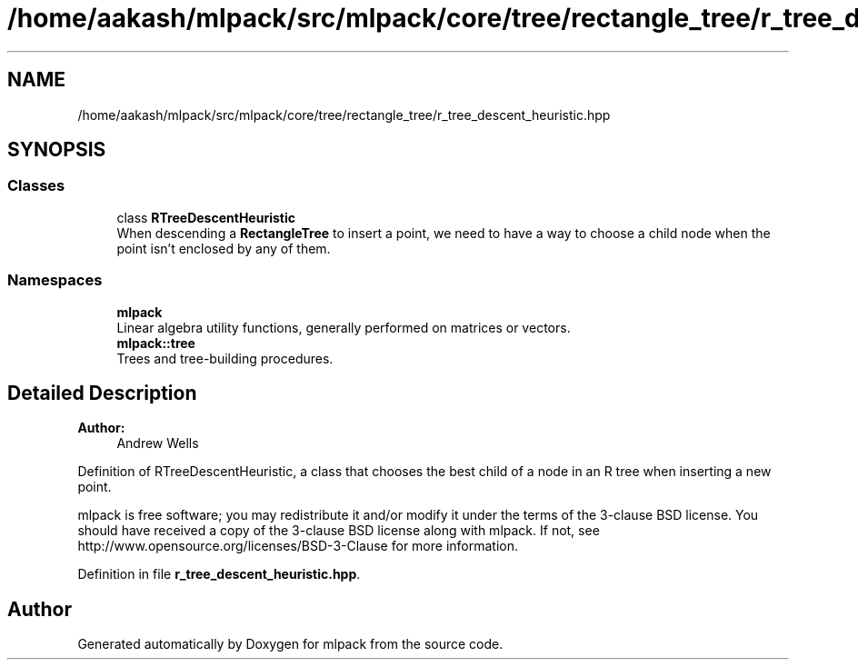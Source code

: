 .TH "/home/aakash/mlpack/src/mlpack/core/tree/rectangle_tree/r_tree_descent_heuristic.hpp" 3 "Thu Jun 24 2021" "Version 3.4.2" "mlpack" \" -*- nroff -*-
.ad l
.nh
.SH NAME
/home/aakash/mlpack/src/mlpack/core/tree/rectangle_tree/r_tree_descent_heuristic.hpp
.SH SYNOPSIS
.br
.PP
.SS "Classes"

.in +1c
.ti -1c
.RI "class \fBRTreeDescentHeuristic\fP"
.br
.RI "When descending a \fBRectangleTree\fP to insert a point, we need to have a way to choose a child node when the point isn't enclosed by any of them\&. "
.in -1c
.SS "Namespaces"

.in +1c
.ti -1c
.RI " \fBmlpack\fP"
.br
.RI "Linear algebra utility functions, generally performed on matrices or vectors\&. "
.ti -1c
.RI " \fBmlpack::tree\fP"
.br
.RI "Trees and tree-building procedures\&. "
.in -1c
.SH "Detailed Description"
.PP 

.PP
\fBAuthor:\fP
.RS 4
Andrew Wells
.RE
.PP
Definition of RTreeDescentHeuristic, a class that chooses the best child of a node in an R tree when inserting a new point\&.
.PP
mlpack is free software; you may redistribute it and/or modify it under the terms of the 3-clause BSD license\&. You should have received a copy of the 3-clause BSD license along with mlpack\&. If not, see http://www.opensource.org/licenses/BSD-3-Clause for more information\&. 
.PP
Definition in file \fBr_tree_descent_heuristic\&.hpp\fP\&.
.SH "Author"
.PP 
Generated automatically by Doxygen for mlpack from the source code\&.
